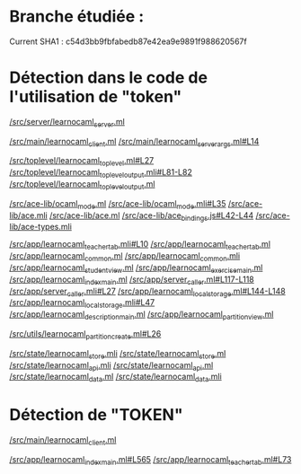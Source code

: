 * Branche étudiée :
Current SHA1 : c54d3bb9fbfabedb87e42ea9e9891f988620567f

* Détection dans le code de l'utilisation de "token"

[[https://github.com/ocaml-sf/learn-ocaml/blob/master/src/server/learnocaml_server.ml][/src/server/learnocaml_server.ml]]

[[https://github.com/ocaml-sf/learn-ocaml/blob/master/src/main/learnocaml_client.ml][/src/main/learnocaml_client.ml]]
[[https://github.com/ocaml-sf/learn-ocaml/blob/master/src/main/learnocaml_server_args.ml#L14][/src/main/learnocaml_server_args.ml#L14]]

[[https://github.com/ocaml-sf/learn-ocaml/blob/master/src/toplevel/learnocaml_toplevel.ml#L27][/src/toplevel/learnocaml_toplevel.ml#L27]]
[[https://github.com/ocaml-sf/learn-ocaml/blob/master/src/toplevel/learnocaml_toplevel_output.mli#L81-L82][/src/toplevel/learnocaml_toplevel_output.mli#L81-L82]]
[[https://github.com/ocaml-sf/learn-ocaml/blob/master/src/toplevel/learnocaml_toplevel_output.ml][/src/toplevel/learnocaml_toplevel_output.ml]]

[[https://github.com/ocaml-sf/learn-ocaml/blob/master/src/ace-lib/ocaml_mode.ml][/src/ace-lib/ocaml_mode.ml]]
[[https://github.com/ocaml-sf/learn-ocaml/blob/master/src/ace-lib/ocaml_mode.mli#L35][/src/ace-lib/ocaml_mode.mli#L35]]
[[https://github.com/ocaml-sf/learn-ocaml/blob/master/src/ace-lib/ace.mli][/src/ace-lib/ace.mli]]
[[https://github.com/ocaml-sf/learn-ocaml/blob/master/src/ace-lib/ace.ml][/src/ace-lib/ace.ml]]
[[https://github.com/ocaml-sf/learn-ocaml/blob/master/src/ace-lib/ace_bindings.js#L42-L44][/src/ace-lib/ace_bindings.js#L42-L44]]
[[https://github.com/ocaml-sf/learn-ocaml/blob/master/src/ace-lib/ace_types.mli][/src/ace-lib/ace-types.mli]]

[[https://github.com/ocaml-sf/learn-ocaml/blob/master/src/app/learnocaml_teacher_tab.mli#L10][/src/app/learnocaml_teacher_tab.mli#L10]] 
[[https://github.com/ocaml-sf/learn-ocaml/blob/master/src/app/learnocaml_teacher_tab.ml][/src/app/learnocaml_teacher_tab.ml]]
[[https://github.com/ocaml-sf/learn-ocaml/blob/master/src/app/learnocaml_common.ml][/src/app/learnocaml_common.ml]]
[[https://github.com/ocaml-sf/learn-ocaml/blob/master/src/app/learnocaml_common.mli][/src/app/learnocaml_common.mli]]
[[https://github.com/ocaml-sf/learn-ocaml/blob/master/src/app/learnocaml_student_view.ml][/src/app/learnocaml_student_view.ml]]
[[https://github.com/ocaml-sf/learn-ocaml/blob/master/src/app/learnocaml_exercise_main.ml][/src/app/learnocaml_exercise_main.ml]]
[[https://github.com/ocaml-sf/learn-ocaml/blob/master/src/app/learnocaml_index_main.ml][/src/app/learnocaml_index_main.ml]]
[[https://github.com/ocaml-sf/learn-ocaml/blob/master/src/app/server_caller.ml#L117-L118][/src/app/server_caller.ml#L117-L118]]
[[https://github.com/ocaml-sf/learn-ocaml/blob/master/src/app/server_caller.mli#L27][/src/app/server_caller.mli#L27]]
[[https://github.com/ocaml-sf/learn-ocaml/blob/master/src/app/learnocaml_local_storage.ml#L144-L148][/src/app/learnocaml_local_storage.ml#L144-L148]]
[[https://github.com/ocaml-sf/learn-ocaml/blob/master/src/app/learnocaml_local_storage.mli#L47][/src/app/learnocaml_local_storage.mli#L47]]
[[https://github.com/ocaml-sf/learn-ocaml/blob/master/src/app/learnocaml_description_main.ml][/src/app/learnocaml_description_main.ml]]
[[https://github.com/ocaml-sf/learn-ocaml/blob/master/src/app/learnocaml_partition_view.ml][/src/app/learnocaml_partition_view.ml]]

[[https://github.com/ocaml-sf/learn-ocaml/blob/master/src/utils/learnocaml_partition_create.ml#L26][/src/utils/learnocaml_partition_create.ml#L26]]

[[https://github.com/ocaml-sf/learn-ocaml/blob/master/src/state/learnocaml_store.mli][/src/state/learnocaml_store.mli]]
[[https://github.com/ocaml-sf/learn-ocaml/blob/master/src/state/learnocaml_store.ml][/src/state/learnocaml_store.ml]]
[[https://github.com/ocaml-sf/learn-ocaml/blob/master/src/state/learnocaml_api.mli][/src/state/learnocaml_api.mli]]
[[https://github.com/ocaml-sf/learn-ocaml/blob/master/src/state/learnocaml_api.ml][/src/state/learnocaml_api.ml]]
[[https://github.com/ocaml-sf/learn-ocaml/blob/master/src/state/learnocaml_data.ml][/src/state/learnocaml_data.ml]]
[[https://github.com/ocaml-sf/learn-ocaml/blob/master/src/state/learnocaml_data.mli][/src/state/learnocaml_data.mli]]


* Détection de "TOKEN"

[[https://github.com/ocaml-sf/learn-ocaml/blob/master/src/main/learnocaml_client.ml][/src/main/learnocaml_client.ml]]

[[https://github.com/ocaml-sf/learn-ocaml/blob/master/src/app/learnocaml_index_main.ml#L565][/src/app/learnocaml_index_main.ml#L565]]
[[https://github.com/ocaml-sf/learn-ocaml/blob/master/src/app/learnocaml_teacher_tab.ml#L73][/src/app/learnocaml_teacher_tab.ml#L73]]
